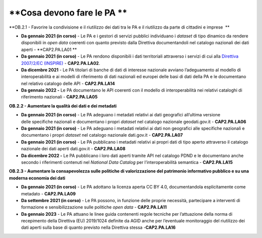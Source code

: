 .. _cosa-devono-fare-le-pa-1:

**Cosa devono fare le PA **
===========================

**OB.2.1 - Favorire la condivisione e il riutilizzo dei dati tra le PA e
il riutilizzo da parte di cittadini e imprese  **

-  **Da gennaio 2021 (in corso)** - Le PA e i gestori di servizi
   pubblici individuano i *dataset* di tipo dinamico da rendere
   disponibili in *open data* coerenti con quanto previsto dalla
   Direttiva documentandoli nel catalogo nazionali dei dati aperti -
   **CAP2.PA.LA01 **

-  **Da gennaio 2021 (in corso)** - Le PA rendono disponibili i dati
   territoriali attraverso i servizi di cui alla `Direttiva 2007/2/EC
   (INSPIRE) <https://eur-lex.europa.eu/legal-content/IT/ALL/?uri=celex%3A32007L0002>`__
   - **CAP2.PA.LA02**.

-  **Da dicembre 2021** - Le PA titolari di banche di dati di interesse
   nazionale avviano l’adeguamento al modello di interoperabilità e ai
   modelli di riferimento di dati nazionali ed europei delle basi di
   dati della PA e le documentano nel relativo catalogo delle API -
   **CAP2.PA.LA14**

-  **Da gennaio 2022 -** Le PA documentano le API coerenti con il
   modello di interoperabilità nei relativi cataloghi di riferimento
   nazionali - **CAP2.PA.LA05**

**OB.2.2 - Aumentare la qualità dei dati e dei metadati**

-  **Da gennaio 2021 (in corso)** - Le PA adeguano i metadati relativi
   ai dati geografici all’ultima versione delle specifiche nazionali e
   documentano i propri *dataset* nel catalogo nazionale geodati.gov.it
   - **CAP2.PA.LA06**

-  **Da gennaio 2021 (in corso)** - Le PA adeguano i metadati relativi
   ai dati non geografici alle specifiche nazionali e documentano i
   propri *dataset* nel catalogo nazionale dati.gov.it -
   **CAP2.PA.LA07**

-  **Da gennaio 2021 (in corso)** - Le PA pubblicano i metadati relativi
   ai propri dati di tipo aperto attraverso il catalogo nazionale dei
   dati aperti dati.gov.it - **CAP2.PA.LA08**

-  **Da dicembre 2022 -** Le PA pubblicano i loro dati aperti tramite
   API nel catalogo PDND e le documentano anche secondo i riferimenti
   contenuti nel *National Data Catalog* per l’interoperabilità
   semantica - **CAP2.PA.LA15**

**OB.2.3 - Aumentare la consapevolezza sulle politiche di valorizzazione
del patrimonio informativo pubblico e su una moderna economia dei dati**

-  **Da gennaio 2021 (in corso)** - Le PA adottano la licenza aperta CC
   BY 4.0, documentandola esplicitamente come metadato -
   **CAP2.PA.LA09**

-  **Da settembre 2021 (in corso)** - Le PA possono, in funzione delle
   proprie necessità, partecipare a interventi di formazione e
   sensibilizzazione sulle politiche *open data* - **CAP2.PA.LA11**

-  **Da gennaio 2023** - Le PA attuano le linee guida contenenti regole
   tecniche per l’attuazione della norma di recepimento della Direttiva
   (EU) 2019/1024 definite da AGID anche per l’eventuale monitoraggio
   del riutilizzo dei dati aperti sulla base di quanto previsto nella
   Direttiva stessa -**CAP2.PA.LA16**
